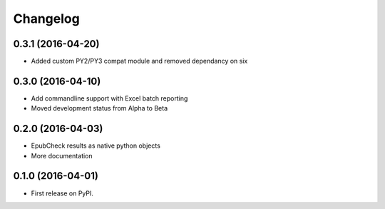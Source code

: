 =========
Changelog
=========

0.3.1 (2016-04-20)
------------------

* Added custom PY2/PY3 compat module and removed dependancy on six

0.3.0 (2016-04-10)
------------------

* Add commandline support with Excel batch reporting
* Moved development status from Alpha to Beta

0.2.0 (2016-04-03)
------------------

* EpubCheck results as native python objects
* More documentation

0.1.0 (2016-04-01)
------------------

* First release on PyPI.
